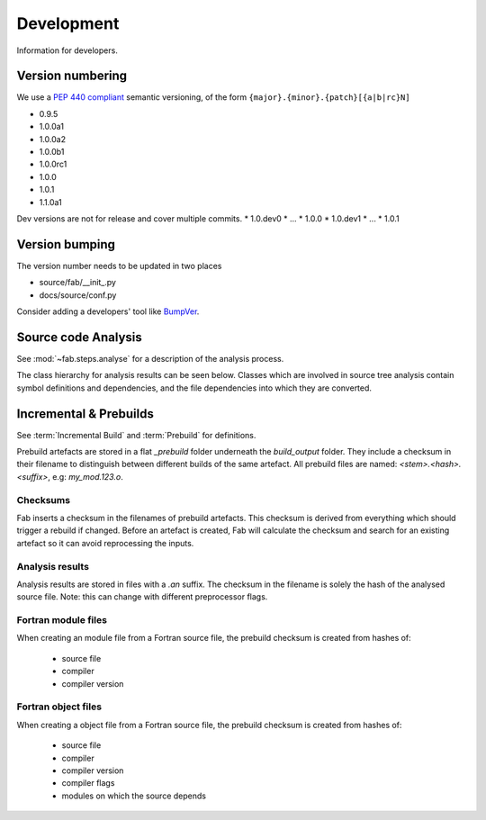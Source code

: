 
Development
***********
Information for developers.

Version numbering
=================
We use a `PEP 440 compliant <https://peps.python.org/pep-0440/#examples-of-compliant-version-schemes>`_
semantic versioning, of the form ``{major}.{minor}.{patch}[{a|b|rc}N]``

* 0.9.5
* 1.0.0a1
* 1.0.0a2
* 1.0.0b1
* 1.0.0rc1
* 1.0.0
* 1.0.1
* 1.1.0a1

Dev versions are not for release and cover multiple commits.
* 1.0.dev0
* ...
* 1.0.0
* 1.0.dev1
* ...
* 1.0.1


Version bumping
===============
The version number needs to be updated in two places

* source/fab/__init_.py
* docs/source/conf.py

Consider adding a developers' tool like `BumpVer <https://pypi.org/project/bumpver>`_.

Source code Analysis
====================
See :mod:`~fab.steps.analyse` for a description of the analysis process.

The class hierarchy for analysis results can be seen below.
Classes which are involved in source tree analysis contain symbol definitions and dependencies,
and the file dependencies into which they are converted.

.. image:: img/analysis_results_hierarchy.svg
    :width: 75%
    :align: center
    :alt: Analysis results class hierarchy


Incremental & Prebuilds
=======================
See :term:`Incremental Build` and :term:`Prebuild` for definitions.

Prebuild artefacts are stored in a flat *_prebuild* folder underneath the *build_output* folder.
They include a checksum in their filename to distinguish between different builds of the same artefact.
All prebuild files are named: `<stem>.<hash>.<suffix>`, e.g: *my_mod.123.o*.

Checksums
---------
Fab inserts a checksum in the filenames of prebuild artefacts. This checksum is derived from
everything which should trigger a rebuild if changed. Before an artefact is created, Fab will
calculate the checksum and search for an existing artefact so it can avoid reprocessing the inputs.

Analysis results
----------------
Analysis results are stored in files with a *.an* suffix.
The checksum in the filename is solely the hash of the analysed source file.
Note: this can change with different preprocessor flags.

Fortran module files
--------------------
When creating an module file from a Fortran source file, the prebuild checksum is created from hashes of:

 - source file
 - compiler
 - compiler version

Fortran object files
--------------------
When creating a object file from a Fortran source file, the prebuild checksum is created from hashes of:

 - source file
 - compiler
 - compiler version
 - compiler flags
 - modules on which the source depends
